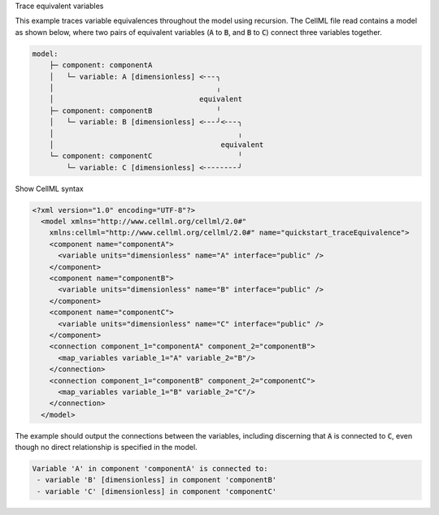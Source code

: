 .. _snippet_print_equivalent_variables:

.. container:: toggle

  .. container:: header-left

    Trace equivalent variables

  This example traces variable equivalences throughout the model using recursion.
  The CellML file read contains a model as shown below, where two pairs of equivalent variables (:code:`A` to :code:`B`, and :code:`B` to :code:`C`) connect three variables together.

  .. code:: text

    model:
        ├─ component: componentA
        │   └─ variable: A [dimensionless] <╴╴╴╮
        │                                      ╷
        │                                  equivalent
        ├─ component: componentB               ╵
        │   └─ variable: B [dimensionless] <╴╴╴╯<╴╴╴╮
        │                                           ╷
        │                                       equivalent
        └─ component: componentC                    ╵
            └─ variable: C [dimensionless] <╴╴╴╴╴╴╴╴╯

  .. container:: toggle

    .. container:: header

      Show CellML syntax

    .. code-block:: xml

      <?xml version="1.0" encoding="UTF-8"?>
        <model xmlns="http://www.cellml.org/cellml/2.0#"
          xmlns:cellml="http://www.cellml.org/cellml/2.0#" name="quickstart_traceEquivalence">
          <component name="componentA">
            <variable units="dimensionless" name="A" interface="public" />
          </component>
          <component name="componentB">
            <variable units="dimensionless" name="B" interface="public" />
          </component>
          <component name="componentC">
            <variable units="dimensionless" name="C" interface="public" />
          </component>
          <connection component_1="componentA" component_2="componentB">
            <map_variables variable_1="A" variable_2="B"/>
          </connection>
          <connection component_1="componentB" component_2="componentC">
            <map_variables variable_1="B" variable_2="C"/>
          </connection>
        </model>

  The example should output the connections between the variables, including discerning that :code:`A` is connected to :code:`C`, even though no direct relationship is specified in the model.

  .. code-block:: console

    Variable 'A' in component 'componentA' is connected to:
     - variable 'B' [dimensionless] in component 'componentB'
     - variable 'C' [dimensionless] in component 'componentC'

  .. tabs::

    .. code-tab:: c++

      // Function to initiate a list of variables in the connected set, to start the recursion, and to print
      // the list to the terminal.
      void printEquivalentVariableSet(const libcellml::VariablePtr &variable)
      {
          if (variable == nullptr) {
              std::cout << "NULL variable submitted to printEquivalentVariableSet." << std::endl;
              return;
          }
          std::vector<libcellml::VariablePtr> variableList;
          variableList.push_back(variable);
          listEquivalentVariables(variable, variableList);

          // The parent() function returns an EntityPtr, which must be cast to a Component before its name()
          // function can be called.
          libcellml::ComponentPtr component = std::dynamic_pointer_cast<libcellml::Component>(variable->parent());

          if (component != nullptr) {
              std::cout << "Tracing: " << component->name() << " -> "
                        << variable->name();
              if (variable->units() != nullptr) {
                  std::cout << " [" << variable->units()->name() << "]";
              }
              if (variable->initialValue() != "") {
                  std::cout << ", initial = " << variable->initialValue();
              }
              std::cout << std::endl;
          }

          // The variableList contains the variable that was submitted for testing originally, so
          // if it's connected to other variables, it must have a length greater than 1.
          if (variableList.size() > 1) {
              for (auto &e : variableList) {
                  component = std::dynamic_pointer_cast<libcellml::Component>(e->parent());
                  if (component != nullptr) {
                      std::cout << "    - " << component->name() << " -> " << e->name();
                      if (e->units() != nullptr) {
                          std::cout << " [" << e->units()->name() << "]";
                      }
                      if (e->initialValue() != "") {
                          std::cout << ", initial = " << e->initialValue();
                      }
                      std::cout << std::endl;
                  } else {
                      std::cout << "Variable " << e->name() << " does not have a parent component." << std::endl;
                  }
              }
          } else {
              std::cout << "    - Not connected to any equivalent variables." << std::endl;
          }
      }

      // This function performs the recursive search through all connections until the set
      // has been completely covered.
      void listEquivalentVariables(const libcellml::VariablePtr &variable,
                                   std::vector<libcellml::VariablePtr> &variableList) {
          if (variable == nullptr) {
              return;
          }

          for (size_t i = 0; i < variable->equivalentVariableCount(); ++i) {
              libcellml::VariablePtr equivalentVariable = variable->equivalentVariable(i);
              if (std::find(variableList.begin(), variableList.end(), equivalentVariable) == variableList.end()) {
                  variableList.push_back(equivalentVariable);
                  listEquivalentVariables(equivalentVariable, variableList);
              }
          }
      }

    .. code-tab:: python

      from libcellml import Parser

      # This function will initialise the information strings to test, start
      # the search, and print the results.
      def print_equivalent_variable_set(variable):

          if variable is None:
              print("None variable submitted to print_equivalent_variable_set.")
              return

          variable_list = list()
          variable_list.append([variable.name(),
                               variable.parent().name(),
                               variable.units().name(),
                               variable.initialValue()])
          list_equivalent_variables(variable, variable_list)

          if len(variable_list) > 1:
              print("Variable '{v}' in component '{c}' is connected to:".format(
                  v=variable.name(), c=variable.parent().name()))
              for e in variable_list[1:]:
                  if e[3] != '':
                      print(" - variable '{v}'(t=0)={i} [{u}] in component '{c}'".format(
                          v=e[0], i=e[3], u=e[2], c=e[1]))
                  else:
                      print(" - variable '{v}' [{u}] in component '{c}'".format(
                          v=e[0], u=e[2], c=e[1]))
          else:
              print("Variable '{v}' is not connected to other variables.".format(
                  v=variable.name()))

      # This function performs the recursive search through all connections until the set
      # has been completely covered.
      def list_equivalent_variables(variable, variable_list):
          if variable is None:
              return
          for i in range(0, variable.equivalentVariableCount()):
              equivalent_variable = variable.equivalentVariable(i)
              # Form a list of strings that describe the equivalent variable.
              test = [equivalent_variable.name(),
                      equivalent_variable.parent().name(),
                      equivalent_variable.units().name(),
                      equivalent_variable.initialValue()]
              # If the equivalent variable has not already been checked, then start another recursion.
              if test not in variable_list:
                  variable_list.append(test)
                  list_equivalent_variables(equivalent_variable, variable_list)


      if __name__ == "__main__":

          read_file = open("../resources/quickstart_traceEquivalence.cellml", "r")

          #  Create a parser and read the file.
          parser = Parser()
          model = parser.parseModel(read_file.read())

          # Retrieve a variable from the parsed model
          A = model.component("componentA").variable("A")

          # Initiate the tracing for equivalent variables of variable "A"
          print_equivalent_variable_set(A)

